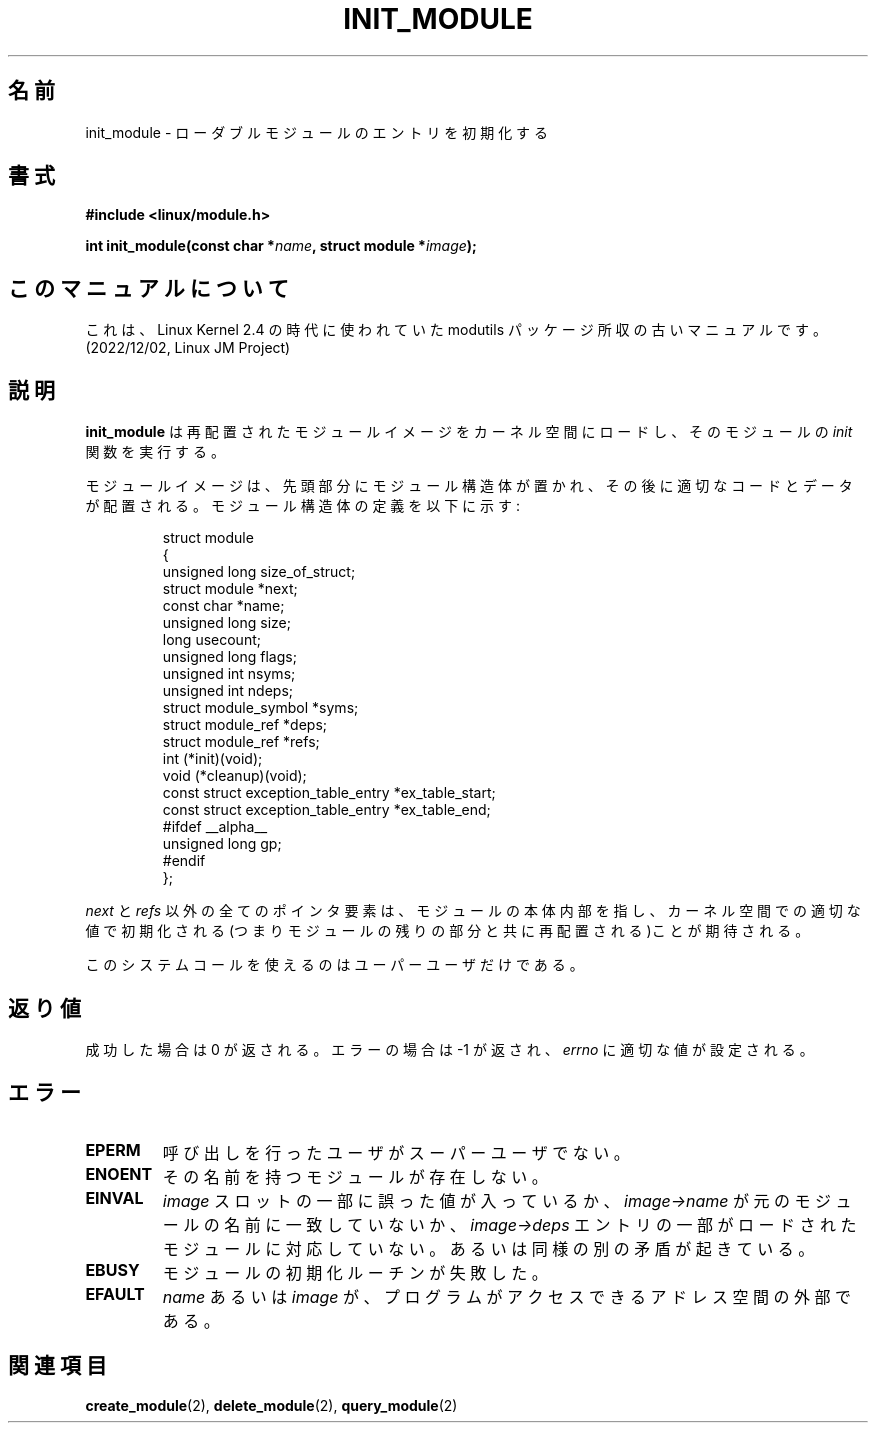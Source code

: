 .\" Copyright (C) 1996 Free Software Foundation, Inc.
.\" This file is distributed accroding to the GNU General Public License.
.\" See the file COPYING in the top level source directory for details.
.\"
.\" Japanese Version Copyright (c) 1997,1999 HANATAKA Shinya and FUJIWARA Teruyoshi
.\"         all rights reserved.
.\" Translated Sat Aug 30 13:53:25 JST 1997
.\"         by HANATAKA Shinya <hanataka@abyss.rim.or.jp>
.\" Merged with another translation Sun Aug 15 10:39:49 JST 1999
.\"         by FUJIWARA Teruyoshi <fujiwara@linux.or.jp>
.\"
.\"WORD:        loadable module         ローダブルモジュール
.\"
.TH INIT_MODULE 2 "26 Dec 1996" "Linux 2.1.17" "Linux Module Support"
.SH 名前
init_module \- ローダブルモジュールのエントリを初期化する
.SH 書式
.nf
.B #include <linux/module.h>
.sp
.BI "int init_module(const char *" name ", struct module *" image );
.fi
.SH このマニュアルについて
これは、Linux Kernel 2.4 の時代に使われていた modutils
パッケージ所収の古いマニュアルです。(2022/12/02, Linux JM Project)
.SH 説明
.B init_module
は再配置されたモジュールイメージをカーネル空間にロードし、その
モジュールの \fIinit\fP 関数を実行する。
.PP
モジュールイメージは、先頭部分にモジュール構造体が置かれ、その後に適切
なコードとデータが配置される。モジュール構造体の定義を以下に示す:
.PP
.RS
.nf
struct module
{
  unsigned long size_of_struct;
  struct module *next;
  const char *name;
  unsigned long size;
  long usecount;
  unsigned long flags;
  unsigned int nsyms;
  unsigned int ndeps;
  struct module_symbol *syms;
  struct module_ref *deps;
  struct module_ref *refs;
  int (*init)(void);
  void (*cleanup)(void);
  const struct exception_table_entry *ex_table_start;
  const struct exception_table_entry *ex_table_end;
#ifdef __alpha__
  unsigned long gp;
#endif
};
.fi
.RE
.PP
\fInext\fP と \fIrefs\fP 以外の全てのポインタ要素は、
モジュールの本体内部を指し、カーネル空間での適切な値で初期化される
(つまりモジュールの残りの部分と共に再配置される)ことが期待される。
.PP
このシステムコールを使えるのはユーパーユーザだけである。
.SH 返り値
成功した場合は 0 が返される。エラーの場合は \-1 が返され、\fIerrno\fP 
に適切な値が設定される。
.SH エラー
.TP
.B EPERM
呼び出しを行ったユーザがスーパーユーザでない。
.TP
.B ENOENT
その名前を持つモジュールが存在しない。
.TP
.B EINVAL
\fIimage\fP スロットの一部に誤った値が入っているか、
\fIimage->name\fP が元のモジュールの名前に一致していないか、
\fIimage->deps\fP エントリの一部がロードされたモジュールに対応していない。
あるいは同様の別の矛盾が起きている。
.TP
.B EBUSY
モジュールの初期化ルーチンが失敗した。
.TP
.B EFAULT
\fIname\fP あるいは \fIimage\fP が、プログラムがアクセスできる
アドレス空間の外部である。
.SH 関連項目
.BR create_module "(2), " delete_module "(2), " query_module "(2)"

